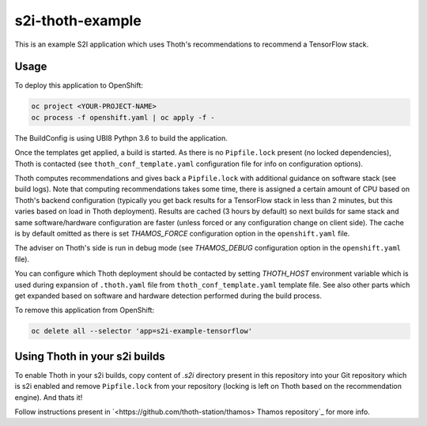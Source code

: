s2i-thoth-example
-----------------

This is an example S2I application which uses Thoth's recommendations to
recommend a TensorFlow stack.

Usage
=====

To deploy this application to OpenShift:

.. code-block:: console

  oc project <YOUR-PROJECT-NAME>
  oc process -f openshift.yaml | oc apply -f -

The BuildConfig is using UBI8 Pythpn 3.6 to build the application.

Once the templates get applied, a build is started. As there is no
``Pipfile.lock`` present (no locked dependencies), Thoth is contacted (see
``thoth_conf_template.yaml`` configuration file for info on configuration
options).

Thoth computes recommendations and gives back a ``Pipfile.lock`` with
additional guidance on software stack (see build logs). Note that computing
recommendations takes some time, there is assigned a certain amount of CPU based
on Thoth's backend configuration (typically you get back results for a
TensorFlow stack in less than 2 minutes, but this varies based on load in Thoth
deployment). Results are cached (3 hours by default) so next builds for same
stack and same software/hardware configuration are faster (unless forced or any
configuration change on client side). The cache is by default omitted as there
is set `THAMOS_FORCE` configuration option in the ``openshift.yaml`` file.

The adviser on Thoth's side is run in debug mode (see `THAMOS_DEBUG`
configuration option in the ``openshift.yaml`` file).

You can configure which Thoth deployment should be contacted by setting
`THOTH_HOST` environment variable which is used during expansion of
``.thoth.yaml`` file from ``thoth_conf_template.yaml`` template file. See also
other parts which get expanded based on software and hardware detection
performed during the build process.

To remove this application from OpenShift:

.. code-block:: console

  oc delete all --selector 'app=s2i-example-tensorflow'


Using Thoth in your s2i builds
==============================

To enable Thoth in your s2i builds, copy content of `.s2i` directory present in
this repository into your Git repository which is s2i enabled and remove
``Pipfile.lock`` from your repository (locking is left on Thoth based on the
recommendation engine). And thats it!

Follow instructions present in `<https://github.com/thoth-station/thamos> Thamos
repository`_ for more info.

